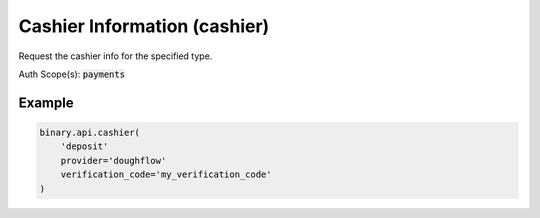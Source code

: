 
Cashier Information (cashier)
==============================================================

Request the cashier info for the specified type.

Auth Scope(s): :code:`payments`


.. py:method:: cashier(cashier: str, address: Optional[str] = None, amount: Optional[Union[int, float, Decimal]] = None, dry_run: Optional[int] = None, provider: Optional[str] = None, type: Optional[str] = None, verification_code: Optional[str] = None, passthrough: Optional[Any] = None, req_id: Optional[int] = None) -> int

   :param cashier: Operation which needs to be requested from cashier
   :type cashier: str
   :param address: [Optional] Address for crypto withdrawal. Only applicable for `api` type.
   :type address: Optional[str]
   :param amount: [Optional] Amount for crypto withdrawal. Only applicable for `api` type.
   :type amount: Optional[Union[int, float, Decimal]]
   :param dry_run: [Optional] If set to `1`, only validation is performed. Only applicable for `withdraw` using `crypto` provider and `api` type.
   :type dry_run: Optional[int]
   :param provider: [Optional] Cashier provider. `crypto` will be default option for crypto currency accounts.
   :type provider: Optional[str]
   :param type: [Optional] Data need to be returned from cashier. `api` is supported only for `crypto` provider.
   :type type: Optional[str]
   :param verification_code: [Optional] Email verification code (received from a `verify_email` call, which must be done first)
   :type verification_code: Optional[str]
   :param passthrough: [Optional] Used to pass data through the websocket, which may be retrieved via the `echo_req` output field.
   :type passthrough: Optional[Any]
   :param req_id: [Optional] Used to map request to response.
   :type req_id: Optional[int]
   :returns: req_id
   :rtype: int


Example
"""""""

.. code-block:: python
  :name: binary.api.cashier

  binary.api.cashier(
      'deposit'
      provider='doughflow'
      verification_code='my_verification_code'
  )

.. seealso::
   * `Binary API Docs for cashier <https://developers.binary.com/api/#cashier>`_
    